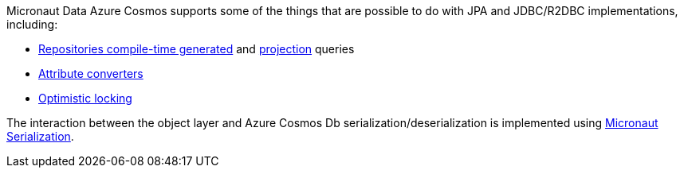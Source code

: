 Micronaut Data Azure Cosmos supports some of the things that are possible to do with JPA and JDBC/R2DBC implementations, including:

- <<azureCosmosRepositories, Repositories compile-time generated>> and <<projections, projection>> queries
- <<azureCosmosAttributeConverter, Attribute converters>>
- <<azureCosmosOptimisticLocking, Optimistic locking>>

The interaction between the object layer and Azure Cosmos Db serialization/deserialization is implemented using https://micronaut-projects.github.io/micronaut-serialization/1.0.x/guide[Micronaut Serialization].
